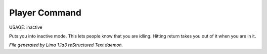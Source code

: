 Player Command
==============

USAGE:	inactive

Puts you into inactive mode. This lets people know that you are
idling.  Hitting return takes you out of it when you are in it.



*File generated by Lima 1.1a3 reStructured Text daemon.*
